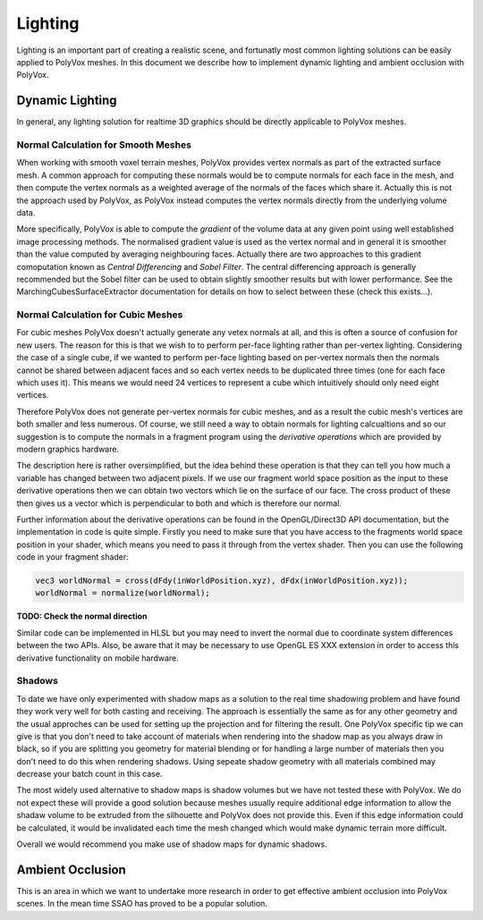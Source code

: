 ********
Lighting
********
Lighting is an important part of creating a realistic scene, and fortunatly most common lighting solutions can be easily applied to PolyVox meshes. In this document we describe how to implement dynamic lighting and ambient occlusion with PolyVox.

Dynamic Lighting
================
In general, any lighting solution for realtime 3D graphics should be directly applicable to PolyVox meshes.

Normal Calculation for Smooth Meshes
------------------------------------
When working with smooth voxel terrain meshes, PolyVox provides vertex normals as part of the extracted surface mesh. A common approach for computing these normals would be to compute normals for each face in the mesh, and then compute the vertex normals as a weighted average of the normals of the faces which share it. Actually this is not the approach used by PolyVox, as PolyVox instead computes the vertex normals directly from the underlying volume data.

More specifically, PolyVox is able to compute the *gradient* of the volume data at any given point using well established image processing methods. The normalised gradient value is used as the vertex normal and in general it is smoother than the value computed by averaging neighbouring faces. Actually there are two approaches to this gradient comoputation known as *Central Differencing* and *Sobel Filter*. The central differencing approach is generally recommended but the Sobel filter can be used to obtain slightly smoother results but with lower performance. See the MarchingCubesSurfaceExtractor documentation for details on how to select between these (check this exists...).

Normal Calculation for Cubic Meshes
-----------------------------------
For cubic meshes PolyVox doesn't actually generate any vetex normals at all, and this is often a source of confusion for new users. The reason for this is that we wish to to perform per-face lighting rather than per-vertex lighting. Considering the case of a single cube, if we wanted to perform per-face lighting based on per-vertex normals then the normals cannot be shared between adjacent faces and so each vertex needs to be duplicated three times (one for each face which uses it). This means we would need 24 vertices to represent a cube which intuitively should only need eight vertices.

Therefore PolyVox does not generate per-vertex normals for cubic meshes, and as a result the cubic mesh's vertices are both smaller and less numerous. Of course, we still need a way to obtain normals for lighting calcualtions and so our suggestion is to compute the normals in a fragment program using the *derivative operations* which are provided by modern graphics hardware. 

The description here is rather oversimplified, but the idea behind these operation is that they can tell you how much a variable has changed between two adjacent pixels. If we use our fragment world space position as the input to these derivative operations then we can obtain two vectors which lie on the surface of our face. The cross product of these then gives us a vector which is perpendicular to both and which is therefore our normal.

Further information about the derivative operations can be found in the OpenGL/Direct3D API documentation, but the implementation in code is quite simple. Firstly you need to make sure that you have access to the fragments world space position in your shader, which means you need to pass it through from the vertex shader. Then you can use the following code in your fragment shader:

.. code-block:: glsl

	vec3 worldNormal = cross(dFdy(inWorldPosition.xyz), dFdx(inWorldPosition.xyz));
	worldNormal = normalize(worldNormal);

**TODO: Check the normal direction** 

Similar code can be implemented in HLSL but you may need to invert the normal due to coordinate system differences between the two APIs. Also, be aware that it may be necessary to use OpenGL ES XXX extension in order to access this derivative functionality on mobile hardware.

Shadows
-------
To date we have only experimented with shadow maps as a solution to the real time shadowing problem and have found they work very well for both casting and receiving. The approach is essentially the same as for any other geometry and the usual approches can be used for setting up the projection and for filtering the result. One PolyVox specific tip we can give is that you don't need to take account of materials when rendering into the shadow map as you always draw in black, so if you are splitting you geometry for material blending or for handling a large number of materials then you don't need to do this when rendering shadows. Using sepeate shadow geometry with all materials combined may decrease your batch count in this case.

The most widely used alternative to shadow maps is shadow volumes but we have not tested these with PolyVox. We do not expect these will provide a good solution because meshes usually require additional edge information to allow the shadaw volume to be extruded from the silhouette and PolyVox does not provide this. Even if this edge information could be calculated, it would be invalidated each time the mesh changed which would make dynamic terrain more difficult.

Overall we would recommend you make use of shadow maps for dynamic shadows.

Ambient Occlusion
=================
This is an area in which we want to undertake more research in order to get effective ambient occlusion into PolyVox scenes. In the mean time SSAO has proved to be a popular solution.